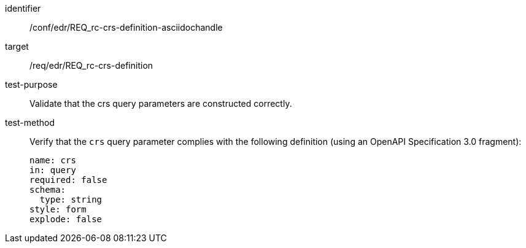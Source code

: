 //Source file - EDIT and RUN Python Script
[[ats_edr_rc-crs-definition-asciidochandle]]
[abstract_test]
====
[%metadata]
identifier:: /conf/edr/REQ_rc-crs-definition-asciidochandle
target:: /req/edr/REQ_rc-crs-definition
test-purpose:: Validate that the crs query parameters are constructed correctly.
test-method::
+
--
Verify that the `crs` query parameter complies with the following definition (using an OpenAPI Specification 3.0 fragment):

[source,YAML]
----
name: crs
in: query
required: false
schema:
  type: string
style: form
explode: false
----
--
====
